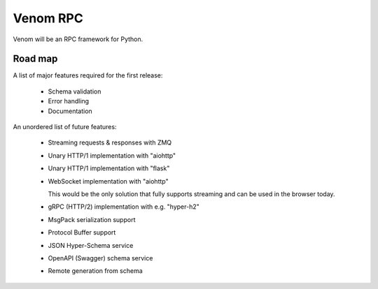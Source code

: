 =========
Venom RPC
=========

Venom will be an RPC framework for Python.


Road map
========

A list of major features required for the first release:

 - Schema validation
 - Error handling
 - Documentation

An unordered list of future features:

 - Streaming requests & responses with ZMQ
 - Unary HTTP/1 implementation with "aiohttp"
 - Unary HTTP/1 implementation with "flask"
 - WebSocket implementation with "aiohttp"

   This would be the only solution that fully supports streaming and can be used in the browser today.

 - gRPC (HTTP/2) implementation with e.g. "hyper-h2"
 - MsgPack serialization support
 - Protocol Buffer support
 - JSON Hyper-Schema service
 - OpenAPI (Swagger) schema service
 - Remote generation from schema
